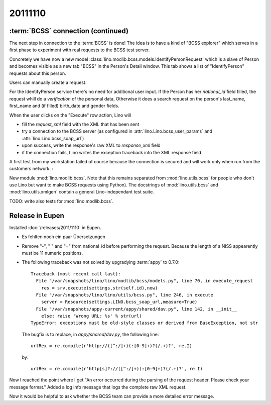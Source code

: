 20111110
========


:term:`BCSS` connection (continued)
-----------------------------------

The next step in connection to the :term:`BCSS` is done!
The idea is to have a kind of "BCSS explorer" which serves in a first 
phase to experiment with real requests to the BCSS test server.

Concretely we have now a new model 
:class:`lino.modlib.bcss.models.IdentifyPersonRequest` 
which is a slave of Person and becomes visible as a new tab "BCSS"
in the Person's Detail window.
This tab shows a list of "IdentifyPerson" requests about this person.

.. image:: 1110a.jpg
  :scale: 50
  
Users can manually create a request.

For the IdentifyPerson service there's no need for additional user input.
If the Person has her `national_id` field filled, 
the request whill do a *verification* of the personal data,
Otherwise it does a search request on the person's last_name, 
first_name and (if filled) birth_date and gender fields.

When the user clicks on the "Execute" row action, Lino will 

- fill the `request_xml` field with the XML that has been sent
- try a connection to the BCSS server (as configured in :attr:`lino.Lino.bcss_user_params`
  and :attr:`lino.Lino.bcss_soap_url`)
- upon success, write the response's raw XML to `response_xml` field
- if the connection fails, Lino writes the exception traceback 
  into the XML response field

A first test from my workstation failed of course because the 
connection is secured and will work only when run from 
the customers network. :

.. image:: 1110b.jpg
  :scale: 50
  
New module :mod:`lino.modlib.bcss`.
Note that this remains separated from :mod:`lino.utils.bcss` 
for people who don't use Lino but want to make BCSS requests using Python).
The docstrings of :mod:`lino.utils.bcss` and :mod:`lino.utils.xmlgen` 
contain a general Lino-independant test suite.

TODO: write also tests for :mod:`lino.modlib.bcss`.


Release in Eupen
----------------

Installed :doc:`/releases/2011/1110` in Eupen.

- Es fehlten noch ein paar Übersetzungen

- Remove "-", " " and "=" from national_id before performing the request.
  Because the length of a NISS appearently must be 11 numeric positions.
  
- The following traceback was not solved by upgradying :term:`appy` to 0.7.0::

    Traceback (most recent call last):
      File "/var/snapshots/lino/lino/modlib/bcss/models.py", line 70, in execute_request
        res = srv.execute(settings,str(self.id),now)
      File "/var/snapshots/lino/lino/utils/bcss.py", line 246, in execute
        server = Resource(settings.LINO.bcss_soap_url,measure=True)
      File "/var/snapshots/appy-current/appy/shared/dav.py", line 142, in __init__
        else: raise 'Wrong URL: %s' % str(url)
    TypeError: exceptions must be old-style classes or derived from BaseException, not str
    
  The bugfix is to replace, in `appy/shared/dav.py`, the following line::

    urlRex = re.compile(r'http://([^:/]+)(:[0-9]+)?(/.+)?', re.I)
    
  by::
  
    urlRex = re.compile(r'http[s]?://([^:/]+)(:[0-9]+)?(/.+)?', re.I)
    
Now I reached the point where I get "An error occurred during the 
parsing of the request header. Please check your message format."
Added a log info message that logs the complete raw XML request.


Now it would be helpful to ask whether the BCSS team can provide 
a more detailed error message.
  
